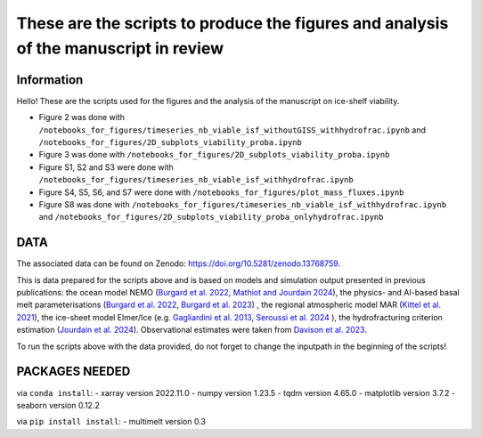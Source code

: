 These are the scripts to produce the figures and analysis of the manuscript in review
=====================================================================================


Information
-----------

Hello! These are the scripts used for the figures and the analysis of the manuscript on ice-shelf viability.

- Figure 2 was done with ``/notebooks_for_figures/timeseries_nb_viable_isf_withoutGISS_withhydrofrac.ipynb`` and ``/notebooks_for_figures/2D_subplots_viability_proba.ipynb``
- Figure 3 was done with ``/notebooks_for_figures/2D_subplots_viability_proba.ipynb``
- Figure S1, S2 and S3 were done with ``/notebooks_for_figures/timeseries_nb_viable_isf_withhydrofrac.ipynb``
- Figure S4, S5, S6, and S7 were done with ``/notebooks_for_figures/plot_mass_fluxes.ipynb``
- Figure S8 was done with ``/notebooks_for_figures/timeseries_nb_viable_isf_withhydrofrac.ipynb`` and ``/notebooks_for_figures/2D_subplots_viability_proba_onlyhydrofrac.ipynb``


DATA
----

The associated data can be found on Zenodo: https://doi.org/10.5281/zenodo.13768759.

This is data prepared for the scripts above and is based on models and simulation output presented in previous publications: the ocean model NEMO (`Burgard et al. 2022 <https://doi.org/10.5194/tc-16-4931-2022>`_, `Mathiot and Jourdain 2024 <https://doi.org/10.5194/os-19-1595-2023>`_), the physics- and AI-based basal melt parameterisations (`Burgard et al. 2022 <https://doi.org/10.5194/tc-16-4931-2022>`_, `Burgard et al. 2023 <https://doi.org/10.1029/2023MS003829>`_) , the regional atmospheric model MAR (`Kittel et al. 2021 <https://doi.org/10.5194/tc-15-1215-2021>`_), the ice-sheet model Elmer/Ice (e.g. `Gagliardini et al. 2013 <https://doi.org/10.5194/gmd-6-1299-2013>`_, `Seroussi et al. 2024 <https://doi.org/10.1029/2024EF004561>`_ ), the hydrofracturing criterion estimation (`Jourdain et al. 2024 <https://doi.org/10.5194/egusphere-2024-58>`_). Observational estimates were taken from `Davison et al. 2023 <https://doi.org/10.1126/sciadv.adi0186>`_.

To run the scripts above with the data provided, do not forget to change the inputpath in the beginning of the scripts!


PACKAGES NEEDED
---------------

via ``conda install``:
- xarray version 2022.11.0
- numpy version 1.23.5
- tqdm version 4.65.0
- matplotlib version 3.7.2
- seaborn version 0.12.2

via ``pip install install``:
- multimelt version 0.3
